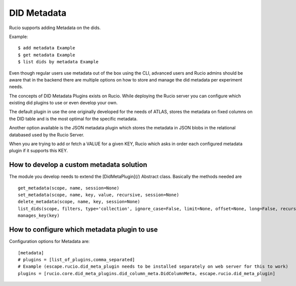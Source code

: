 DID Metadata
===========

Rucio supports adding Metadata on the dids.

Example::

    $ add metadata Example
    $ get metadata Example
    $ list dids by metadata Example


Even though regular users use metadata out of the box using the CLI, advanced users and Rucio admins should be aware that in the backend there are multiple options on how to store and manage the did metadata per experiment needs.

The concepts of DID Metadata Plugins exists on Rucio. While deploying the Rucio server you can configure which existing did plugins to use or even develop your own.

The default plugin in use the one originally developed for the needs of ATLAS, stores the metadata on fixed columns on the DID table and is the most optimal for the specific metadata.

Another option available is the JSON metadata plugin which stores the metadata in JSON blobs in the relational databased used by the Rucio Server.

When you are trying to add or fetch a VALUE for a given KEY, Rucio which asks in order each configured metadata plugin if it supports this KEY.

How to develop a custom metadata solution
-------------------

The module you develop needs to extend the [DidMetaPlugin](/) Abstract class. Basically the methods needed are ::

    get_metadata(scope, name, session=None)
    set_metadata(scope, name, key, value, recursive, session=None)
    delete_metadata(scope, name, key, session=None)
    list_dids(scope, filters, type='collection', ignore_case=False, limit=None, offset=None, long=False, recursive=False, session=None)
    manages_key(key)


How to configure which metadata plugin to use
-------------------
Configuration options for Metadata are::

    [metadata]
    # plugins = [list_of_plugins,comma_separated]
    # Example (escape.rucio.did_meta_plugin needs to be installed separately on web server for this to work)
    plugins = [rucio.core.did_meta_plugins.did_column_meta.DidColumnMeta, escape.rucio.did_meta_plugin]

